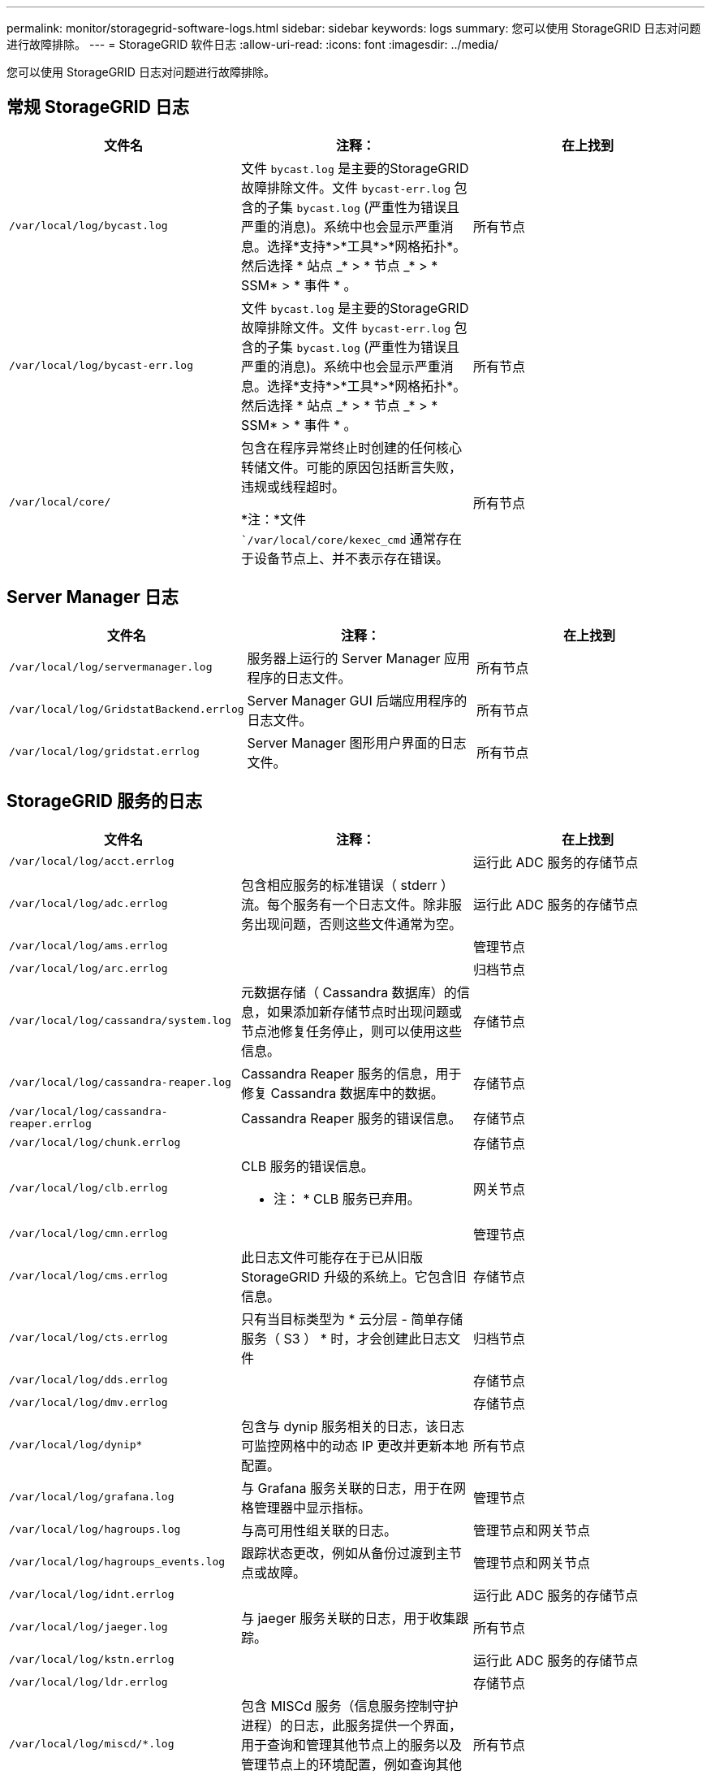 ---
permalink: monitor/storagegrid-software-logs.html 
sidebar: sidebar 
keywords: logs 
summary: 您可以使用 StorageGRID 日志对问题进行故障排除。 
---
= StorageGRID 软件日志
:allow-uri-read: 
:icons: font
:imagesdir: ../media/


[role="lead"]
您可以使用 StorageGRID 日志对问题进行故障排除。



== 常规 StorageGRID 日志

|===
| 文件名 | 注释： | 在上找到 


 a| 
`/var/local/log/bycast.log`
 a| 
文件 `bycast.log` 是主要的StorageGRID 故障排除文件。文件 `bycast-err.log` 包含的子集 `bycast.log` (严重性为错误且严重的消息)。系统中也会显示严重消息。选择*支持*>*工具*>*网格拓扑*。然后选择 * 站点 _* > * 节点 _* > * SSM* > * 事件 * 。
 a| 
所有节点



 a| 
`/var/local/log/bycast-err.log`
 a| 
文件 `bycast.log` 是主要的StorageGRID 故障排除文件。文件 `bycast-err.log` 包含的子集 `bycast.log` (严重性为错误且严重的消息)。系统中也会显示严重消息。选择*支持*>*工具*>*网格拓扑*。然后选择 * 站点 _* > * 节点 _* > * SSM* > * 事件 * 。
 a| 
所有节点



 a| 
`/var/local/core/`
 a| 
包含在程序异常终止时创建的任何核心转储文件。可能的原因包括断言失败，违规或线程超时。

*注：*文件 ``/var/local/core/kexec_cmd` 通常存在于设备节点上、并不表示存在错误。
 a| 
所有节点

|===


== Server Manager 日志

|===
| 文件名 | 注释： | 在上找到 


 a| 
`/var/local/log/servermanager.log`
 a| 
服务器上运行的 Server Manager 应用程序的日志文件。
 a| 
所有节点



 a| 
`/var/local/log/GridstatBackend.errlog`
 a| 
Server Manager GUI 后端应用程序的日志文件。
 a| 
所有节点



 a| 
`/var/local/log/gridstat.errlog`
 a| 
Server Manager 图形用户界面的日志文件。
 a| 
所有节点

|===


== StorageGRID 服务的日志

|===
| 文件名 | 注释： | 在上找到 


 a| 
`/var/local/log/acct.errlog`
 a| 
 a| 
运行此 ADC 服务的存储节点



 a| 
`/var/local/log/adc.errlog`
 a| 
包含相应服务的标准错误（ stderr ）流。每个服务有一个日志文件。除非服务出现问题，否则这些文件通常为空。
 a| 
运行此 ADC 服务的存储节点



 a| 
`/var/local/log/ams.errlog`
 a| 
 a| 
管理节点



 a| 
`/var/local/log/arc.errlog`
 a| 
 a| 
归档节点



 a| 
`/var/local/log/cassandra/system.log`
 a| 
元数据存储（ Cassandra 数据库）的信息，如果添加新存储节点时出现问题或节点池修复任务停止，则可以使用这些信息。
 a| 
存储节点



 a| 
`/var/local/log/cassandra-reaper.log`
 a| 
Cassandra Reaper 服务的信息，用于修复 Cassandra 数据库中的数据。
 a| 
存储节点



 a| 
`/var/local/log/cassandra-reaper.errlog`
 a| 
Cassandra Reaper 服务的错误信息。
 a| 
存储节点



 a| 
`/var/local/log/chunk.errlog`
 a| 
 a| 
存储节点



 a| 
`/var/local/log/clb.errlog`
 a| 
CLB 服务的错误信息。

* 注： * CLB 服务已弃用。
 a| 
网关节点



 a| 
`/var/local/log/cmn.errlog`
 a| 
 a| 
管理节点



 a| 
`/var/local/log/cms.errlog`
 a| 
此日志文件可能存在于已从旧版 StorageGRID 升级的系统上。它包含旧信息。
 a| 
存储节点



 a| 
`/var/local/log/cts.errlog`
 a| 
只有当目标类型为 * 云分层 - 简单存储服务（ S3 ） * 时，才会创建此日志文件
 a| 
归档节点



 a| 
`/var/local/log/dds.errlog`
 a| 
 a| 
存储节点



 a| 
`/var/local/log/dmv.errlog`
 a| 
 a| 
存储节点



 a| 
`/var/local/log/dynip*`
 a| 
包含与 dynip 服务相关的日志，该日志可监控网格中的动态 IP 更改并更新本地配置。
 a| 
所有节点



 a| 
`/var/local/log/grafana.log`
 a| 
与 Grafana 服务关联的日志，用于在网格管理器中显示指标。
 a| 
管理节点



 a| 
`/var/local/log/hagroups.log`
 a| 
与高可用性组关联的日志。
 a| 
管理节点和网关节点



 a| 
`/var/local/log/hagroups_events.log`
 a| 
跟踪状态更改，例如从备份过渡到主节点或故障。
 a| 
管理节点和网关节点



 a| 
`/var/local/log/idnt.errlog`
 a| 
 a| 
运行此 ADC 服务的存储节点



 a| 
`/var/local/log/jaeger.log`
 a| 
与 jaeger 服务关联的日志，用于收集跟踪。
 a| 
所有节点



 a| 
`/var/local/log/kstn.errlog`
 a| 
 a| 
运行此 ADC 服务的存储节点



 a| 
`/var/local/log/ldr.errlog`
 a| 
 a| 
存储节点



 a| 
`/var/local/log/miscd/*.log`
 a| 
包含 MISCd 服务（信息服务控制守护进程）的日志，此服务提供一个界面，用于查询和管理其他节点上的服务以及管理节点上的环境配置，例如查询其他节点上运行的服务的状态。
 a| 
所有节点



 a| 
`/var/local/log/nginx/*.log`
 a| 
包含 nginx 服务的日志，此服务可充当各种网格服务（例如 Prometheus 和动态 IP ）的身份验证和安全通信机制，以便能够通过 HTTPS API 与其他节点上的服务进行通信。
 a| 
所有节点



 a| 
`/var/local/log/nginx-gw/*.log`
 a| 
包含管理节点上受限管理端口和负载平衡器服务的日志，该服务可对从客户端到存储节点的 S3 和 Swift 流量进行负载平衡。
 a| 
管理节点和网关节点



 a| 
`/var/local/log/persistence*`
 a| 
包含永久性服务的日志，该服务用于管理根磁盘上需要在重新启动后持续存在的文件。
 a| 
所有节点



 a| 
`/var/local/log/prometheus.log`
 a| 
对于所有节点，包含节点导出程序服务日志和 ade-exporter指标 服务日志。

对于管理节点，还包含 Prometheus 和警报管理器服务的日志。
 a| 
所有节点



 a| 
`/var/local/log/raft.log`
 a| 
包含用于 raft 协议的 RSM 服务所使用的库的输出。
 a| 
具有 RSM 服务的存储节点



 a| 
`/var/local/log/rms.errlog`
 a| 
包含用于 S3 平台服务的复制状态机服务（ RSM ）服务的日志。
 a| 
具有 RSM 服务的存储节点



 a| 
`/var/local/log/ssm.errlog`
 a| 
 a| 
所有节点



 a| 
`/var/local/log/update-s3vs-domains.log`
 a| 
包含与处理 S3 虚拟托管域名配置的更新相关的日志。请参见实施 S3 客户端应用程序的说明。
 a| 
管理节点和网关节点



 a| 
`/var/local/log/update-snmp-firewall.*`
 a| 
包含与为 SNMP 管理的防火墙端口相关的日志。
 a| 
所有节点



 a| 
`/var/local/log/update-sysl.log`
 a| 
包含与对系统系统系统日志配置所做更改相关的日志。
 a| 
所有节点



 a| 
`/var/local/log/update-traffic-classes.log`
 a| 
包含与流量分类器配置更改相关的日志。
 a| 
管理节点和网关节点



 a| 
`/var/local/log/update-utcn.log`
 a| 
包含与此节点上的不可信客户端网络模式相关的日志。
 a| 
所有节点

|===


== NMS 日志

|===
| 文件名 | 注释： | 在上找到 


 a| 
`/var/local/log/nms.log`
 a| 
* 从网格管理器和租户管理器捕获通知。
* 捕获与 NMS 服务运行相关的事件，例如警报处理，电子邮件通知和配置更改。
* 包含因系统中的配置更改而导致的 XML 包更新。
* 包含与每天执行一次的属性缩减采样相关的错误消息。
* 包含 Java Web 服务器错误消息，例如页面生成错误和 HTTP 状态 500 错误。

 a| 
管理节点



 a| 
`/var/local/log/nms.errlog`
 a| 
包含与 MySQL 数据库升级相关的错误消息。

包含相应服务的标准错误（ stderr ）流。每个服务有一个日志文件。除非服务出现问题，否则这些文件通常为空。
 a| 
管理节点



 a| 
`/var/local/log/nms.requestlog`
 a| 
包含有关从管理 API 到内部 StorageGRID 服务的传出连接的信息。
 a| 
管理节点

|===
.相关信息
link:about-bycast-log.html["关于 bycast.log"]

link:../s3/index.html["使用 S3"]
